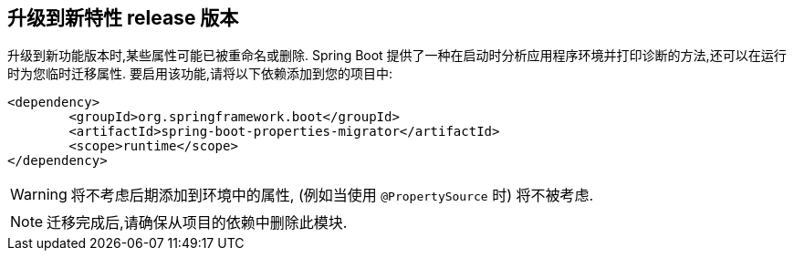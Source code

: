[[upgrading.to-feature]]
== 升级到新特性 release 版本

升级到新功能版本时,某些属性可能已被重命名或删除.  Spring Boot 提供了一种在启动时分析应用程序环境并打印诊断的方法,还可以在运行时为您临时迁移属性.  要启用该功能,请将以下依赖添加到您的项目中:

[source,xml,indent=0,subs="verbatim"]
----
	<dependency>
		<groupId>org.springframework.boot</groupId>
		<artifactId>spring-boot-properties-migrator</artifactId>
		<scope>runtime</scope>
	</dependency>
----

WARNING: 将不考虑后期添加到环境中的属性,  (例如当使用 `@PropertySource` 时) 将不被考虑.

NOTE: 迁移完成后,请确保从项目的依赖中删除此模块.
